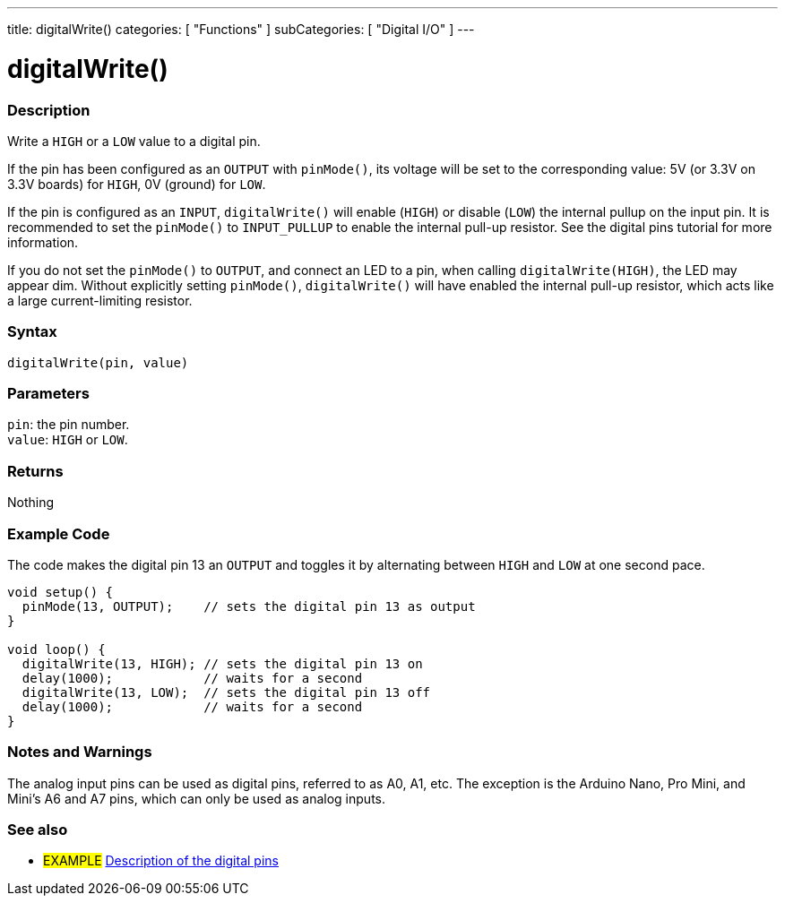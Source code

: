---
title: digitalWrite()
categories: [ "Functions" ]
subCategories: [ "Digital I/O" ]
---


//
:ext-relative: .html

= digitalWrite()


// OVERVIEW SECTION STARTS
[#overview]
--

[float]
=== Description
Write a `HIGH` or a `LOW` value to a digital pin.

If the pin has been configured as an `OUTPUT` with `pinMode()`, its voltage will be set to the corresponding value: 5V (or 3.3V on 3.3V boards) for `HIGH`, 0V (ground) for `LOW`.
[%hardbreaks]

If the pin is configured as an `INPUT`, `digitalWrite()` will enable (`HIGH`) or disable (`LOW`) the internal pullup on the input pin. It is recommended to set the `pinMode()` to `INPUT_PULLUP` to enable the internal pull-up resistor. See the digital pins tutorial for more information.
[%hardbreaks]

If you do not set the `pinMode()` to `OUTPUT`, and connect an LED to a pin, when calling `digitalWrite(HIGH)`, the LED may appear dim. Without explicitly setting `pinMode()`, `digitalWrite()` will have enabled the internal pull-up resistor, which acts like a large current-limiting resistor.
[%hardbreaks]

[float]
=== Syntax
`digitalWrite(pin, value)`


[float]
=== Parameters
`pin`: the pin number. +
`value`: `HIGH` or `LOW`.


[float]
=== Returns
Nothing

--
// OVERVIEW SECTION ENDS




// HOW TO USE SECTION STARTS
[#howtouse]
--

[float]
=== Example Code
// Describe what the example code is all about and add relevant code   ►►►►► THIS SECTION IS MANDATORY ◄◄◄◄◄
The code makes the digital pin 13 an `OUTPUT` and toggles it by alternating between `HIGH` and `LOW` at one second pace.

[source,arduino]
----
void setup() {
  pinMode(13, OUTPUT);    // sets the digital pin 13 as output
}

void loop() {
  digitalWrite(13, HIGH); // sets the digital pin 13 on
  delay(1000);            // waits for a second
  digitalWrite(13, LOW);  // sets the digital pin 13 off
  delay(1000);            // waits for a second
}
----
[%hardbreaks]

[float]
=== Notes and Warnings
The analog input pins can be used as digital pins, referred to as A0, A1, etc. The exception is the Arduino Nano, Pro Mini, and Mini's A6 and A7 pins, which can only be used as analog inputs.

--
// HOW TO USE SECTION ENDS


// SEE ALSO SECTION
[#see_also]
--

[float]
=== See also

[role="example"]
* #EXAMPLE# http://arduino.cc/en/Tutorial/DigitalPins[Description of the digital pins^]

--
// SEE ALSO SECTION ENDS
